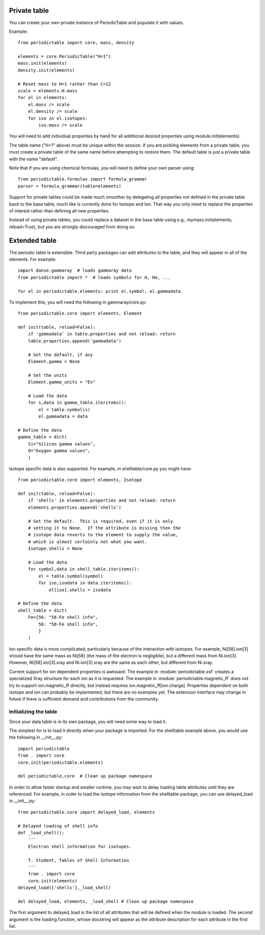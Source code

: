 .. _private-table:

*************
Private table
*************

You can create your own private instance of PeriodicTable and
populate it with values.

Example::

    from periodictable import core, mass, density

    elements = core.PeriodicTable("H=1")
    mass.init(elements)
    density.init(elements)

    # Reset mass to H=1 rather than C=12
    scale = elements.H.mass
    for el in elements:
        el.mass /= scale
        el.density /= scale
        for iso in el.isotopes:
            iso.mass /= scale

You will need to add individual properties by hand for all additional
desired properties using module.init(elements).

The table name ("H=1" above) must be unique within the session.  If you
are pickling elements from a private table, you must create a private
table of the same name before attempting to restore them.  The default
table is just a private table with the name "default".

Note that if you are using chemical formulas, you will need to
define your own parser using::

	from periodictable.formulas import formula_grammar
	parser = formula_grammar(table=elements)

Support for private tables could be made much smoother by delegating
all properties not defined in the private table back to the base table,
much like is currently done for Isotope and Ion.  That way you only
need to replace the properties of interest rather than defining all
new properties.

Instead of using private tables, you could replace a dataset in the
base table using e.g., mymass.init(elements, reload=True), but you
are strongly discouraged from doing so.

.. _extending:

**************
Extended table
**************

The periodic table is extensible.  Third party packages can
add attributes to the table, and they will appear in all of
the elements.  For example::

    import danse.gammaray  # loads gammaray data
    from periodictable import *  # loads symbols for H, He, ...

    for el in periodictable.elements: print el.symbol, el.gammadata

To implement this, you will need the following in gammaray/core.py::

    from periodictable.core import elements, Element

    def init(table, reload=False):
        if 'gammadata' in table.properties and not reload: return
        table.properties.append('gammadata')

        # Set the default, if any
        Element.gamma = None

        # Set the units
        Element.gamma_units = "Ev"

        # Load the data
        for s,data in gamma_table.iteritems():
            el = table.symbol(s)
            el.gammadata = data

    # Define the data
    gamma_table = dict(
        Si="Silicon gamma values",
        O="Oxygen gamma values",
        )

Isotope specific data is also supported.  For example, in shelltable/core.py 
you might have::

    from periodictable.core import elements, Isotope

    def init(table, reload=False):
        if 'shells' in elements.properties and not reload: return
        elements.properties.append('shells')

        # Set the default.  This is required, even if it is only
        # setting it to None.  If the attribute is missing then the
        # isotope data reverts to the element to supply the value,
        # which is almost certainly not what you want.
        Isotope.shells = None

        # Load the data
        for symbol,data in shell_table.iteritems():
            el = table.symbol(symbol)
            for iso,isodata in data.iteritems():
                el[iso].shells = isodata

    # Define the data
    shell_table = dict(
        Fe={56: "56-Fe shell info",
            58: "58-Fe shell info",
            }
        )

Ion specific data is more complicated, particularly because of the
interaction with isotopes.  For example, Ni[58].ion[3] should have
the same mass as Ni[58] (the mass of the electron is negligible), but
a different mass from Ni.ion[3].  However,  Ni[58].ion[3].xray and
Ni.ion[3].xray are the same as each other, but different from Ni.xray.

Current support for ion dependent properties is awkward.  The example
in :module:`periodictable.xsf` creates a specialized Xray structure
for each ion as it is requested.  The example in 
:module:`periodictable.magnetic_ff` does not try to support ion.magnetic_ff
directly, but instead requires ion.magnetic_ff[ion.charge].  Properties 
dependent on both isotope and ion can probably be implemented, but there 
are no examples yet.  The extension interface may change in future if there 
is sufficient demand and contributions from the community.


Initializing the table
----------------------

Since your data table is in its own package, you will need some way to
load it.

The simplest for is to load it directly when your package is imported.
For the shelltable example above, you would use the following
in __init__.py::

     import periodictable
     from . import core
     core.init(periodictable.elements)

     del periodictable,core  # Clean up package namespace

In order to allow faster startup and smaller runtime, you may wish to
delay loading table attributes until they are referenced.  For example,
in order to load the isotope information from the shelltable package,
you can use delayed_load in __init__.py::


     from periodictable.core import delayed_load, elements

     # Delayed loading of shell info
     def _load_shell():
         '''
         Electron shell information for isotopes.

         T. Student, Tables of Shell Information
         '''
         from . import core
         core.init(elements)
     delayed_load(['shells'],_load_shell)

     del delayed_load, elements, _load_shell # Clean up package namespace

The first argument to delayed_load is the list of all attributes that will
be defined when the module is loaded.  The second argument is the loading
function, whose docstring will appear as the attribute description for
each attribute in the first list.
